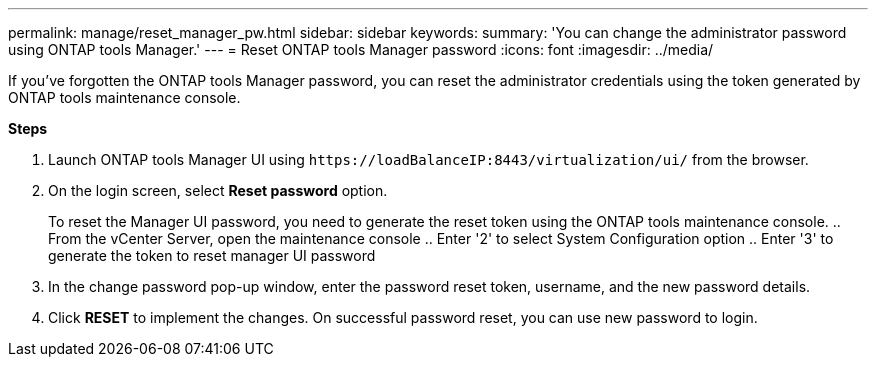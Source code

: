 ---
permalink: manage/reset_manager_pw.html
sidebar: sidebar
keywords:
summary: 'You can change the administrator password using ONTAP tools Manager.'
---
= Reset ONTAP tools Manager password
:icons: font
:imagesdir: ../media/

[.lead]
If you've forgotten the ONTAP tools Manager password, you can reset the administrator credentials using the token generated by ONTAP tools maintenance console.

*Steps*

. Launch ONTAP tools Manager UI using `\https://loadBalanceIP:8443/virtualization/ui/` from the browser. 
. On the login screen, select *Reset password* option. 
+
To reset the Manager UI password, you need to generate the reset token using the ONTAP tools maintenance console.
.. From the vCenter Server, open the maintenance console 
.. Enter '2' to select System Configuration option
.. Enter '3' to generate the token to reset manager UI password
. In the change password pop-up window, enter the password reset token, username, and the new password details. 
. Click *RESET* to implement the changes.
On successful password reset, you can use new password to login.